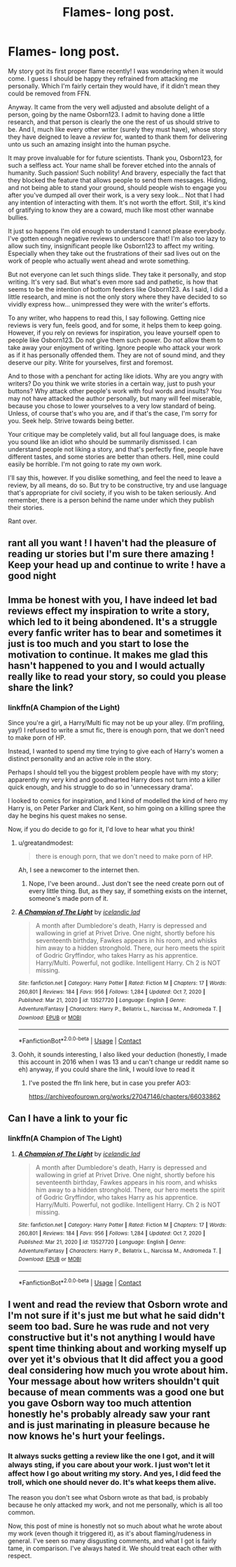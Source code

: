 #+TITLE: Flames- long post.

* Flames- long post.
:PROPERTIES:
:Author: IceReddit87
:Score: 17
:DateUnix: 1617595850.0
:DateShort: 2021-Apr-05
:FlairText: Discussion
:END:
My story got its first proper flame recently! I was wondering when it would come. I guess I should be happy they refrained from attacking me personally. Which I'm fairly certain they would have, if it didn't mean they could be removed from FFN.

Anyway. It came from the very well adjusted and absolute delight of a person, going by the name Osborn123. I admit to having done a little research, and that person is clearly the one the rest of us should strive to be. And I, much like every other writer (surely they must have), whose story they have deigned to leave a /review/ for, wanted to thank them for delivering unto us such an amazing insight into the human psyche.

It may prove invaluable for for future scientists. Thank you, Osborn123, for such a selfless act. Your name shall be forever etched into the annals of humanity. Such passion! Such nobility! And bravery, especially the fact that they blocked the feature that allows people to send them messages. Hiding, and not being able to stand your ground, should people wish to engage you after you've dumped all over their work, is a very sexy look... Not that I had any intention of interacting with them. It's not worth the effort. Still, it's kind of gratifying to know they are a coward, much like most other wannabe bullies.

It just so happens I'm old enough to understand I cannot please everybody. I've gotten enough negative reviews to underscore that! I'm also too lazy to allow such tiny, insignificant people like Osborn123 to affect my writing. Especially when they take out the frustrations of their sad lives out on the work of people who actually went ahead and wrote something.

But not everyone can let such things slide. They take it personally, and stop writing. It's very sad. But what's even more sad and pathetic, is how that seems to be the intention of bottom feeders like Osborn123. As I said, I did a little research, and mine is not the only story where they have decided to so vividly express how... unimpressed they were with the writer's efforts.

To any writer, who happens to read this, I say following. Getting nice reviews is very fun, feels good, and for some, it helps them to keep going. However, if you rely on reviews for inspiration, you leave yourself open to people like Osborn123. Do not give them such power. Do not allow them to take away your enjoyment of writing. Ignore people who attack your work as if it has personally offended them. They are not of sound mind, and they deserve our pity. Write for yourselves, first and foremost.

And to those with a penchant for acting like idiots. Why are you angry with writers? Do you think we write stories in a certain way, just to push your buttons? Why attack other people's work with foul words and insults? You may not have attacked the author personally, but many will feel miserable, because you chose to lower yourselves to a very low standard of being. Unless, of course that's who you are, and if that's the case, I'm sorry for you. Seek help. Strive towards being better.

Your critique may be completely valid, but all foul language does, is make you sound like an idiot who should be summarily dismissed. I can understand people not liking a story, and that's perfectly fine, people have different tastes, and some stories are better than others. Hell, mine could easily be horrible. I'm not going to rate my own work.

I'll say this, however. If you dislike something, and feel the need to leave a review, by all means, do so. But try to be constructive, try and use language that's appropriate for civil society, if you wish to be taken seriously. And remember, there is a person behind the name under which they publish their stories.

Rant over.


** rant all you want ! I haven't had the pleasure of reading ur stories but I'm sure there amazing ! Keep your head up and continue to write ! have a good night
:PROPERTIES:
:Author: Ok-Tea3001
:Score: 5
:DateUnix: 1617598615.0
:DateShort: 2021-Apr-05
:END:


** Imma be honest with you, I have indeed let bad reviews effect my inspiration to write a story, which led to it being abondened. It's a struggle every fanfic writer has to bear and sometimes it just is too much and you start to lose the motivation to continue. It makes me glad this hasn't happened to you and I would actually really like to read your story, so could you please share the link?
:PROPERTIES:
:Author: yesiamafangirl
:Score: 3
:DateUnix: 1617619826.0
:DateShort: 2021-Apr-05
:END:

*** linkffn(A Champion of the Light)

Since you're a girl, a Harry/Multi fic may not be up your alley. (I'm profiling, yay!) I refused to write a smut fic, there is enough porn, that we don't need to make porn of HP.

Instead, I wanted to spend my time trying to give each of Harry's women a distinct personality and an active role in the story.

Perhaps I should tell you the biggest problem people have with my story; apparently my very kind and goodhearted Harry does not turn into a killer quick enough, and his struggle to do so in 'unnecessary drama'.

I looked to comics for inspiration, and I kind of modelled the kind of hero my Harry is, on Peter Parker and Clark Kent, so him going on a killing spree the day he begins his quest makes no sense.

Now, if you do decide to go for it, I'd love to hear what you think!
:PROPERTIES:
:Author: IceReddit87
:Score: 2
:DateUnix: 1617625539.0
:DateShort: 2021-Apr-05
:END:

**** u/greatandmodest:
#+begin_quote
  there is enough porn, that we don't need to make porn of HP.
#+end_quote

Ah, I see a newcomer to the internet then.
:PROPERTIES:
:Author: greatandmodest
:Score: 3
:DateUnix: 1617635710.0
:DateShort: 2021-Apr-05
:END:

***** Nope, I've been around.. Just don't see the need create porn out of every little thing. But, as they say, if something exists on the internet, someone's made porn of it.
:PROPERTIES:
:Author: IceReddit87
:Score: 1
:DateUnix: 1617636017.0
:DateShort: 2021-Apr-05
:END:


**** [[https://www.fanfiction.net/s/13527720/1/][*/A Champion of The Light/*]] by [[https://www.fanfiction.net/u/9928831/icelandic-lad][/icelandic lad/]]

#+begin_quote
  A month after Dumbledore's death, Harry is depressed and wallowing in grief at Privet Drive. One night, shortly before his seventeenth birthday, Fawkes appears in his room, and whisks him away to a hidden stronghold. There, our hero meets the spirit of Godric Gryffindor, who takes Harry as his apprentice. Harry/Multi. Powerful, not godlike. Intelligent Harry. Ch 2 is NOT missing.
#+end_quote

^{/Site/:} ^{fanfiction.net} ^{*|*} ^{/Category/:} ^{Harry} ^{Potter} ^{*|*} ^{/Rated/:} ^{Fiction} ^{M} ^{*|*} ^{/Chapters/:} ^{17} ^{*|*} ^{/Words/:} ^{260,801} ^{*|*} ^{/Reviews/:} ^{184} ^{*|*} ^{/Favs/:} ^{956} ^{*|*} ^{/Follows/:} ^{1,284} ^{*|*} ^{/Updated/:} ^{Oct} ^{7,} ^{2020} ^{*|*} ^{/Published/:} ^{Mar} ^{21,} ^{2020} ^{*|*} ^{/id/:} ^{13527720} ^{*|*} ^{/Language/:} ^{English} ^{*|*} ^{/Genre/:} ^{Adventure/Fantasy} ^{*|*} ^{/Characters/:} ^{Harry} ^{P.,} ^{Bellatrix} ^{L.,} ^{Narcissa} ^{M.,} ^{Andromeda} ^{T.} ^{*|*} ^{/Download/:} ^{[[http://www.ff2ebook.com/old/ffn-bot/index.php?id=13527720&source=ff&filetype=epub][EPUB]]} ^{or} ^{[[http://www.ff2ebook.com/old/ffn-bot/index.php?id=13527720&source=ff&filetype=mobi][MOBI]]}

--------------

*FanfictionBot*^{2.0.0-beta} | [[https://github.com/FanfictionBot/reddit-ffn-bot/wiki/Usage][Usage]] | [[https://www.reddit.com/message/compose?to=tusing][Contact]]
:PROPERTIES:
:Author: FanfictionBot
:Score: 1
:DateUnix: 1617625564.0
:DateShort: 2021-Apr-05
:END:


**** Oohh, it sounds interesting, I also liked your deduction (honestly, I made this account in 2016 when I was 13 and u can't change ur reddit name so eh) anyway, if you could share the link, I would love to read it
:PROPERTIES:
:Author: yesiamafangirl
:Score: 1
:DateUnix: 1617625786.0
:DateShort: 2021-Apr-05
:END:

***** I've posted the ffn link here, but in case you prefer AO3:

[[https://archiveofourown.org/works/27047146/chapters/66033862]]
:PROPERTIES:
:Author: IceReddit87
:Score: 1
:DateUnix: 1617627634.0
:DateShort: 2021-Apr-05
:END:


** Can I have a link to your fic
:PROPERTIES:
:Author: Remarkable-Ad-478
:Score: 1
:DateUnix: 1617625228.0
:DateShort: 2021-Apr-05
:END:

*** linkffn(A Champion of The Light)
:PROPERTIES:
:Author: IceReddit87
:Score: 1
:DateUnix: 1617627412.0
:DateShort: 2021-Apr-05
:END:

**** [[https://www.fanfiction.net/s/13527720/1/][*/A Champion of The Light/*]] by [[https://www.fanfiction.net/u/9928831/icelandic-lad][/icelandic lad/]]

#+begin_quote
  A month after Dumbledore's death, Harry is depressed and wallowing in grief at Privet Drive. One night, shortly before his seventeenth birthday, Fawkes appears in his room, and whisks him away to a hidden stronghold. There, our hero meets the spirit of Godric Gryffindor, who takes Harry as his apprentice. Harry/Multi. Powerful, not godlike. Intelligent Harry. Ch 2 is NOT missing.
#+end_quote

^{/Site/:} ^{fanfiction.net} ^{*|*} ^{/Category/:} ^{Harry} ^{Potter} ^{*|*} ^{/Rated/:} ^{Fiction} ^{M} ^{*|*} ^{/Chapters/:} ^{17} ^{*|*} ^{/Words/:} ^{260,801} ^{*|*} ^{/Reviews/:} ^{184} ^{*|*} ^{/Favs/:} ^{956} ^{*|*} ^{/Follows/:} ^{1,284} ^{*|*} ^{/Updated/:} ^{Oct} ^{7,} ^{2020} ^{*|*} ^{/Published/:} ^{Mar} ^{21,} ^{2020} ^{*|*} ^{/id/:} ^{13527720} ^{*|*} ^{/Language/:} ^{English} ^{*|*} ^{/Genre/:} ^{Adventure/Fantasy} ^{*|*} ^{/Characters/:} ^{Harry} ^{P.,} ^{Bellatrix} ^{L.,} ^{Narcissa} ^{M.,} ^{Andromeda} ^{T.} ^{*|*} ^{/Download/:} ^{[[http://www.ff2ebook.com/old/ffn-bot/index.php?id=13527720&source=ff&filetype=epub][EPUB]]} ^{or} ^{[[http://www.ff2ebook.com/old/ffn-bot/index.php?id=13527720&source=ff&filetype=mobi][MOBI]]}

--------------

*FanfictionBot*^{2.0.0-beta} | [[https://github.com/FanfictionBot/reddit-ffn-bot/wiki/Usage][Usage]] | [[https://www.reddit.com/message/compose?to=tusing][Contact]]
:PROPERTIES:
:Author: FanfictionBot
:Score: 1
:DateUnix: 1617627432.0
:DateShort: 2021-Apr-05
:END:


** I went and read the review that Osborn wrote and I'm not sure if it's just me but what he said didn't seem too bad. Sure he was rude and not very constructive but it's not anything I would have spent time thinking about and working myself up over yet it's obvious that It did affect you a good deal considering how much you wrote about him. Your message about how writers shouldn't quit because of mean comments was a good one but you gave Osborn way too much attention honestly he's probably already saw your rant and is just marinating in pleasure because he now knows he's hurt your feelings.
:PROPERTIES:
:Author: mr_Meaty68
:Score: 1
:DateUnix: 1617668011.0
:DateShort: 2021-Apr-06
:END:

*** It always sucks getting a review like the one I got, and it will always sting, if you care about your work. I just won't let it affect how I go about writing my story. And yes, I did feed the troll, which one should never do. It's what keeps them alive.

The reason you don't see what Osborn wrote as that bad, is probably because he only attacked my work, and not me personally, which is all too common.

Now, this post of mine is honestly not so much about what he wrote about my work (even though it triggered it), as it's about flaming/rudeness in general. I've seen so many disgusting comments, and what I got is fairly tame, in comparison. I've always hated it. We should treat each other with respect.
:PROPERTIES:
:Author: IceReddit87
:Score: 1
:DateUnix: 1617669559.0
:DateShort: 2021-Apr-06
:END:

